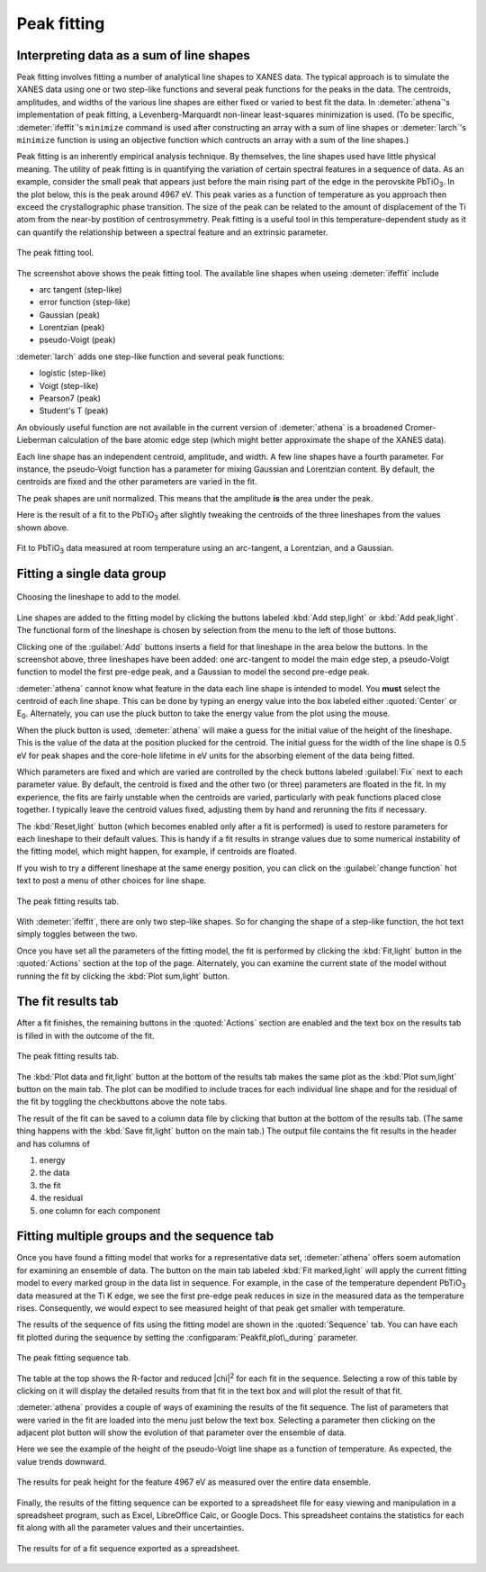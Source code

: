 .. _peak-sec:

Peak fitting
============

Interpreting data as a sum of line shapes
-----------------------------------------

Peak fitting involves fitting a number of analytical line shapes to
XANES data. The typical approach is to simulate the XANES data using
one or two step-like functions and several peak functions for the
peaks in the data. The centroids, amplitudes, and widths of the
various line shapes are either fixed or varied to best fit the
data. In :demeter:`athena`'s implementation of peak fitting, a
Levenberg-Marquardt non-linear least-squares minimization is used. (To
be specific, :demeter:`ifeffit`'s ``minimize`` command is used after
constructing an array with a sum of line shapes or :demeter:`larch`'s
``minimize`` function is using an objective function which contructs
an array with a sum of the line shapes.)

Peak fitting is an inherently empirical analysis technique. By
themselves, the line shapes used have little physical meaning. The
utility of peak fitting is in quantifying the variation of certain
spectral features in a sequence of data. As an example, consider the
small peak that appears just before the main rising part of the edge in
the perovskite PbTiO\ :sub:`3`. In the plot below, this is the peak
around 4967 eV. This peak varies as a function of temperature as you
approach then exceed the crystallographic phase transition. The size of
the peak can be related to the amount of displacement of the Ti atom
from the near-by postition of centrosymmetry. Peak fitting is a useful
tool in this temperature-dependent study as it can quantify the
relationship between a spectral feature and an extrinsic parameter.

.. _fig-peak:

.. figure:: ../../_images/peak.png
   :target: ../_images/peak.png
   :width: 65%
   :align: center

   The peak fitting tool.

The screenshot above shows the peak fitting tool. The available line
shapes when useing :demeter:`ifeffit` include

-  arc tangent (step-like)

-  error function (step-like)

-  Gaussian (peak)

-  Lorentzian (peak)

-  pseudo-Voigt (peak)

:demeter:`larch` adds one step-like function and several peak functions:

-  logistic (step-like)

-  Voigt (step-like)

-  Pearson7 (peak)

-  Student's T (peak)

An obviously useful function are not available in the current version of
:demeter:`athena` is a broadened Cromer-Lieberman calculation of the bare atomic
edge step (which might better approximate the shape of the XANES data).

Each line shape has an independent centroid, amplitude, and width. A few
line shapes have a fourth parameter. For instance, the pseudo-Voigt
function has a parameter for mixing Gaussian and Lorentzian content. By
default, the centroids are fixed and the other parameters are varied in
the fit.

The peak shapes are unit normalized. This means that the amplitude
**is** the area under the peak.

Here is the result of a fit to the PbTiO\ :sub:`3` after slightly
tweaking the centroids of the three lineshapes from the values shown
above.

.. _fig-peakfit:

.. figure:: ../../_images/peak_fit.png
   :target: ../_images/peak_fit.png
   :width: 45%
   :align: center

   Fit to PbTiO\ :sub:`3` data measured at room temperature using an
   arc-tangent, a Lorentzian, and a Gaussian.



Fitting a single data group
---------------------------

.. _fig-peakselect:

.. figure:: ../../_images/peak_select.png
   :target: ../_images/peak_select.png
   :width: 30%
   :align: center

   Choosing the lineshape to add to the model.

Line shapes are added to the fitting model by clicking the buttons
labeled :kbd:`Add step,light` or :kbd:`Add peak,light`. The functional
form of the lineshape is chosen by selection from the menu to the left
of those buttons.

Clicking one of the :guilabel:`Add` buttons inserts a field for that
lineshape in the area below the buttons. In the screenshot above,
three lineshapes have been added: one arc-tangent to model the main
edge step, a pseudo-Voigt function to model the first pre-edge peak,
and a Gaussian to model the second pre-edge peak.

:demeter:`athena` cannot know what feature in the data each line shape
is intended to model. You **must** select the centroid of each line
shape. This can be done by typing an energy value into the box labeled
either :quoted:`Center` or E\ :sub:`0`. Alternately, you can use the
pluck button to take the energy value from the plot using the mouse.

When the pluck button is used, :demeter:`athena` will make a guess for the initial
value of the height of the lineshape. This is the value of the data at
the position plucked for the centroid. The initial guess for the width
of the line shape is 0.5 eV for peak shapes and the core-hole lifetime
in eV units for the absorbing element of the data being fitted.

Which parameters are fixed and which are varied are controlled by the
check buttons labeled :guilabel:`Fix` next to each parameter value. By
default, the centroid is fixed and the other two (or three) parameters
are floated in the fit. In my experience, the fits are fairly unstable
when the centroids are varied, particularly with peak functions placed
close together. I typically leave the centroid values fixed, adjusting
them by hand and rerunning the fits if necessary.

The :kbd:`Reset,light` button (which becomes enabled only after a fit
is performed) is used to restore parameters for each lineshape to
their default values. This is handy if a fit results in strange values
due to some numerical instability of the fitting model, which might
happen, for example, if centroids are floated.

If you wish to try a different lineshape at the same energy position,
you can click on the :guilabel:`change function` hot text to post a menu
of other choices for line shape.

.. _fig-peakchange:

.. figure:: ../../_images/peak_change.png
   :target: ../_images/peak_change.png
   :width: 50%
   :align: center

   The peak fitting results tab.

With :demeter:`ifeffit`, there are only two step-like shapes. So for
changing the shape of a step-like function, the hot text simply
toggles between the two.

Once you have set all the parameters of the fitting model, the fit is
performed by clicking the :kbd:`Fit,light` button in the :quoted:`Actions`
section at the top of the page. Alternately, you can examine the
current state of the model without running the fit by clicking the
:kbd:`Plot sum,light` button.



The fit results tab
-------------------

After a fit finishes, the remaining buttons in the :quoted:`Actions` section are
enabled and the text box on the results tab is filled in with the
outcome of the fit.

.. _fig-peakresults:

.. figure:: ../../_images/peak_results.png
   :target: ../_images/peak_results.png
   :width: 65%
   :align: center

   The peak fitting results tab.

The :kbd:`Plot data and fit,light` button at the bottom of the results
tab makes the same plot as the :kbd:`Plot sum,light` button on the
main tab. The plot can be modified to include traces for each
individual line shape and for the residual of the fit by toggling the
checkbuttons above the note tabs.

The result of the fit can be saved to a column data file by clicking
that button at the bottom of the results tab. (The same thing happens
with the :kbd:`Save fit,light` button on the main tab.) The output
file contains the fit results in the header and has columns of

#. energy

#. the data

#. the fit

#. the residual

#. one column for each component


Fitting multiple groups and the sequence tab
--------------------------------------------

Once you have found a fitting model that works for a representative
data set, :demeter:`athena` offers soem automation for examining an
ensemble of data.  The button on the main tab labeled :kbd:`Fit
marked,light` will apply the current fitting model to every marked
group in the data list in sequence. For example, in the case of the
temperature dependent PbTiO\ :sub:`3` data measured at the Ti K edge,
we see the first pre-edge peak reduces in size in the measured data as
the temperature rises. Consequently, we would expect to see measured
height of that peak get smaller with temperature.

The results of the sequence of fits using the fitting model are shown in
the :quoted:`Sequence` tab. You can have each fit plotted during the sequence by
setting the :configparam:`Peakfit,plot\_during` parameter.

.. _fig-peaksequence:

.. figure:: ../../_images/peak_sequence.png
   :target: ../_images/peak_sequence.png
   :width: 65%
   :align: center

   The peak fitting sequence tab.

The table at the top shows the R-factor and reduced |chi|\ :sup:`2`
for each fit in the sequence. Selecting a row of this table by
clicking on it will display the detailed results from that fit in the
text box and will plot the result of that fit.

:demeter:`athena` provides a couple of ways of examining the results of the fit
sequence. The list of parameters that were varied in the fit are loaded
into the menu just below the text box. Selecting a parameter then
clicking on the adjacent plot button will show the evolution of that
parameter over the ensemble of data.

Here we see the example of the height of the pseudo-Voigt line shape as
a function of temperature. As expected, the value trends downward.

.. _fig-peakheight:

.. figure:: ../../_images/peak_height.png
   :target: ../_images/peak_height.png
   :width: 45%
   :align: center

   The results for peak height for the feature 4967 eV as measured over
   the entire data ensemble.

Finally, the results of the fitting sequence can be exported to a
spreadsheet file for easy viewing and manipulation in a spreadsheet
program, such as Excel, LibreOffice Calc, or Google Docs. This
spreadsheet contains the statistics for each fit along with all the
parameter values and their uncertainties.

.. _fig-peakexcel:

.. figure:: ../../_images/peak_excel.png
   :target: ../_images/peak_excel.png
   :width: 75%
   :align: center

   The results for of a fit sequence exported as a spreadsheet.

